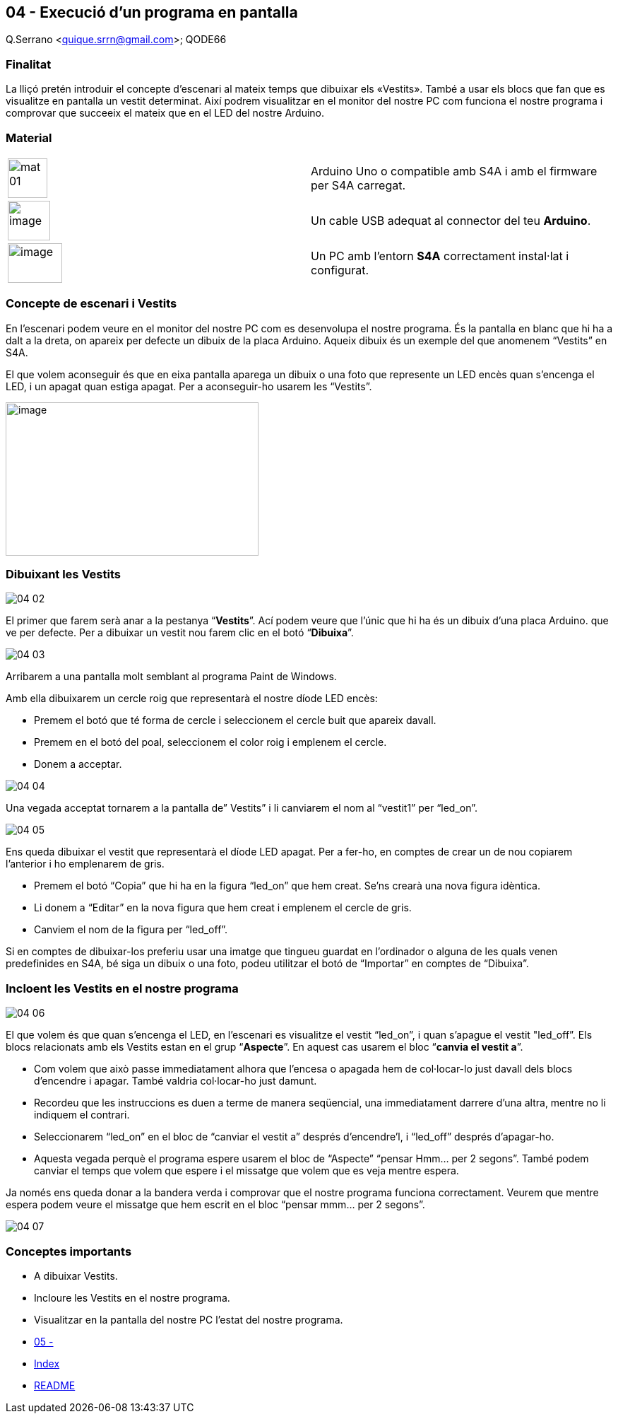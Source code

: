 == 04 - Execució d'un programa en pantalla
Q.Serrano <quique.srrn@gmail.com>; QODE66

:icons: image
:iconsdir: ./../icons
:imagesdir: ./../media
:figure-caption!: 

=== Finalitat

La lliçó pretén introduir el concepte d’escenari al mateix temps que dibuixar els «Vestits». També a usar els blocs que fan que es visualitze en pantalla un vestit determinat. Així podrem visualitzar en el monitor del nostre PC com funciona el nostre programa i comprovar que succeeix el mateix que en el LED del nostre Arduino.

=== Material

[cols=",",]
|===
|image:mat-01.jpeg[title="ArduinoUNO",width=56,height=56]
|Arduino Uno o compatible amb S4A i amb el firmware per S4A carregat.

|
image:mat-02.jpeg[image,title="cableusb",width=60,height=56]
|Un cable USB adequat al connector del teu *Arduino*.

|
image:mat-03.jpeg[image,title="pc",width=77,height=56]
|Un PC amb l’entorn *S4A* correctament instal·lat i configurat.
|===

=== Concepte de escenari i Vestits

En l'escenari podem veure en el monitor del nostre PC com es desenvolupa el nostre programa. És la pantalla en blanc que hi ha a dalt a la dreta, on apareix per defecte un dibuix de la placa Arduino. Aqueix dibuix és un exemple del que anomenem “Vestits” en S4A.

El que volem aconseguir és que en eixa pantalla aparega un dibuix o una foto que represente un LED encès quan s'encenga el LED, i un apagat quan estiga apagat. Per a aconseguir-ho usarem les “Vestits”.

[.text-center]
image:04-01.png[image,title="scratch-for-arduino",width=358,height=217]

=== Dibuixant les Vestits

[.text-center]
image:04-02.png[title="pestanya vestits"]

El primer que farem serà anar a la pestanya “*Vestits*”. Ací podem veure que l'únic que hi ha és un dibuix d'una placa Arduino. que ve per defecte. Per a dibuixar un vestit nou farem clic en el botó “*Dibuixa*”.

[.text-center]
image:04-03.png[title="dibuixant un cercle"]

Arribarem a una pantalla molt semblant al programa Paint de Windows.

Amb ella dibuixarem un cercle roig que representarà el nostre díode LED encès:

* Premem el botó que té forma de cercle i seleccionem el cercle buit que apareix davall.
* Premem en el botó del poal, seleccionem el color roig i emplenem el cercle.
* Donem a acceptar.

[.text-center]
image:04-04.png[title="cambiando el disfraz"]

Una vegada acceptat tornarem a la pantalla de” Vestits” i li canviarem
el nom al “vestit1” per “led_on”.

[.text-center]
image:04-05.png[title="canvi de nom"]

Ens queda dibuixar el vestit que representarà el díode LED apagat. Per a
fer-ho, en comptes de crear un de nou copiarem l'anterior i ho
emplenarem de gris.

* Premem el botó “Copia” que hi ha en la figura “led_on” que hem creat.
Se'ns crearà una nova figura idèntica.
* Li donem a “Editar” en la nova figura que hem creat i emplenem el
cercle de gris.
* Canviem el nom de la figura per “led_off”.

Si en comptes de dibuixar-los preferiu usar una imatge que tingueu
guardat en l'ordinador o alguna de les quals venen predefinides en S4A,
bé siga un dibuix o una foto, podeu utilitzar el botó de “Importar” en
comptes de “Dibuixa”.

=== Incloent les Vestits en el nostre programa

[.text-center]
image:04-06.png[title="incloent vestits"]

El que volem és que quan s'encenga el LED, en l'escenari es visualitze el vestit “led_on”, i quan s'apague el vestit  "led_off”. Els blocs relacionats amb els Vestits estan en el grup “*Aspecte*”. En aquest cas usarem el bloc “*canvia el vestit a*”.

* Com volem que això passe immediatament alhora que l'encesa o apagada hem de col·locar-lo just davall dels blocs d'encendre i apagar. També valdria col·locar-ho just damunt.
* Recordeu que les instruccions es duen a terme de manera seqüencial, una immediatament darrere d'una altra, mentre no li indiquem el contrari.
* Seleccionarem “led_on” en el bloc de “canviar el vestit a” després d'encendre'l, i “led_off” després d'apagar-ho.
* Aquesta vegada perquè el programa espere usarem el bloc de “Aspecte” “pensar Hmm… per 2 segons”. També podem canviar el temps que volem que espere i el missatge que volem que es veja mentre espera.

Ja només ens queda donar a la bandera verda i comprovar que el nostre programa funciona correctament. Veurem que mentre espera podem veure el missatge que hem escrit en el bloc “pensar mmm… per 2 segons”.

[.text-center]
image:04-07.png[title="ejemplo-completo"]


=== Conceptes importants

* A dibuixar Vestits.
* Incloure les Vestits en el nostre programa.
* Visualitzar en la pantalla del nostre PC l'estat del nostre programa.

* link:S4A-05.adoc[05 - ]
* link:index.adoc[Index]
* link:./../README.adoc[README]